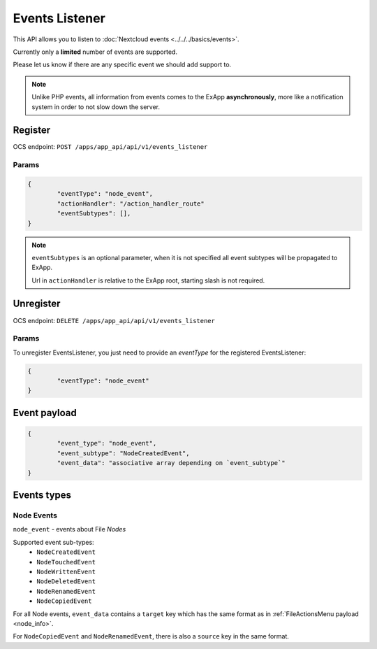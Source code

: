 .. _events_listener:

===============
Events Listener
===============

This API allows you to listen to :doc:`Nextcloud events <../../../basics/events>`.

Currently only a **limited** number of events are supported.

Please let us know if there are any specific event we should add support to.

.. note::

	Unlike PHP events, all information from events comes to the ExApp **asynchronously**, more like a notification system
	in order to not slow down the server.

Register
^^^^^^^^

OCS endpoint: ``POST /apps/app_api/api/v1/events_listener``

Params
******

.. code-block:: json

	{
		"eventType": "node_event",
		"actionHandler": "/action_handler_route"
		"eventSubtypes": [],
	}

.. note:: ``eventSubtypes`` is an optional parameter, when it is not specified all event subtypes will be propagated to ExApp.

	Url in ``actionHandler`` is relative to the ExApp root, starting slash is not required.

Unregister
^^^^^^^^^^

OCS endpoint: ``DELETE /apps/app_api/api/v1/events_listener``

Params
******

To unregister EventsListener, you just need to provide an `eventType` for the registered EventsListener:

.. code-block:: json

	{
		"eventType": "node_event"
	}

Event payload
^^^^^^^^^^^^^

.. code-block:: json

	{
		"event_type": "node_event",
		"event_subtype": "NodeCreatedEvent",
		"event_data": "associative array depending on `event_subtype`"
	}

Events types
^^^^^^^^^^^^

Node Events
***********

``node_event`` - events about File `Nodes`

Supported event sub-types:
	* ``NodeCreatedEvent``
	* ``NodeTouchedEvent``
	* ``NodeWrittenEvent``
	* ``NodeDeletedEvent``
	* ``NodeRenamedEvent``
	* ``NodeCopiedEvent``

For all Node events, ``event_data`` contains a ``target`` key which has the same format as in :ref:`FileActionsMenu payload <node_info>`.

For ``NodeCopiedEvent`` and ``NodeRenamedEvent``, there is also a ``source`` key in the same format.
